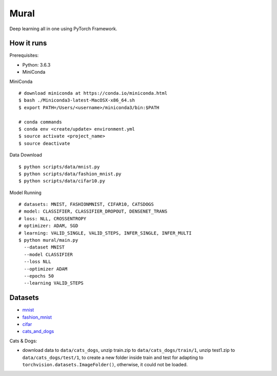 ##############################################################################
Mural
##############################################################################

Deep learning all in one using PyTorch Framework.

==============================================================================
How it runs
==============================================================================

Prerequisites:

- Python: 3.6.3
- MiniConda

MiniConda

::

    # download miniconda at https://conda.io/miniconda.html
    $ bash ./Miniconda3-latest-MacOSX-x86_64.sh
    $ export PATH=/Users/<username>/miniconda3/bin:$PATH
    
    # conda commands
    $ conda env <create/update> environment.yml
    $ source activate <project_name>
    $ source deactivate

Data Download

::

    $ python scripts/data/mnist.py
    $ python scripts/data/fashion_mnist.py
    $ python scripts/data/cifar10.py

Model Running

::

    # datasets: MNIST, FASHIONMNIST, CIFAR10, CATSDOGS
    # model: CLASSIFIER, CLASSIFIER_DROPOUT, DENSENET_TRANS
    # loss: NLL, CROSSENTROPY
    # optimizer: ADAM, SGD
    # learning: VALID_SINGLE, VALID_STEPS, INFER_SINGLE, INFER_MULTI
    $ python mural/main.py
      --dataset MNIST
      --model CLASSIFIER
      --loss NLL
      --optimizer ADAM
      --epochs 50
      --learning VALID_STEPS

==============================================================================
Datasets
==============================================================================

- `mnist`_
- `fashion_mnist`_
- `cifar`_
- `cats_and_dogs`_

.. _`mnist`: http://yann.lecun.com/exdb/mnist/
.. _`fashion_mnist`: https://github.com/zalandoresearch/fashion-mnist
.. _`cifar`: https://www.cs.toronto.edu/~kriz/cifar.html
.. _`cats_and_dogs`: https://www.kaggle.com/c/dogs-vs-cats


Cats & Dogs:

- download data to ``data/cats_dogs``, unzip train.zip to ``data/cats_dogs/train/1``, unzip test1.zip to ``data/cats_dogs/test/1``, to create a new folder inside train and test for adapting to ``torchvision.datasets.ImageFolder()``, otherwise, it could not be loaded.
